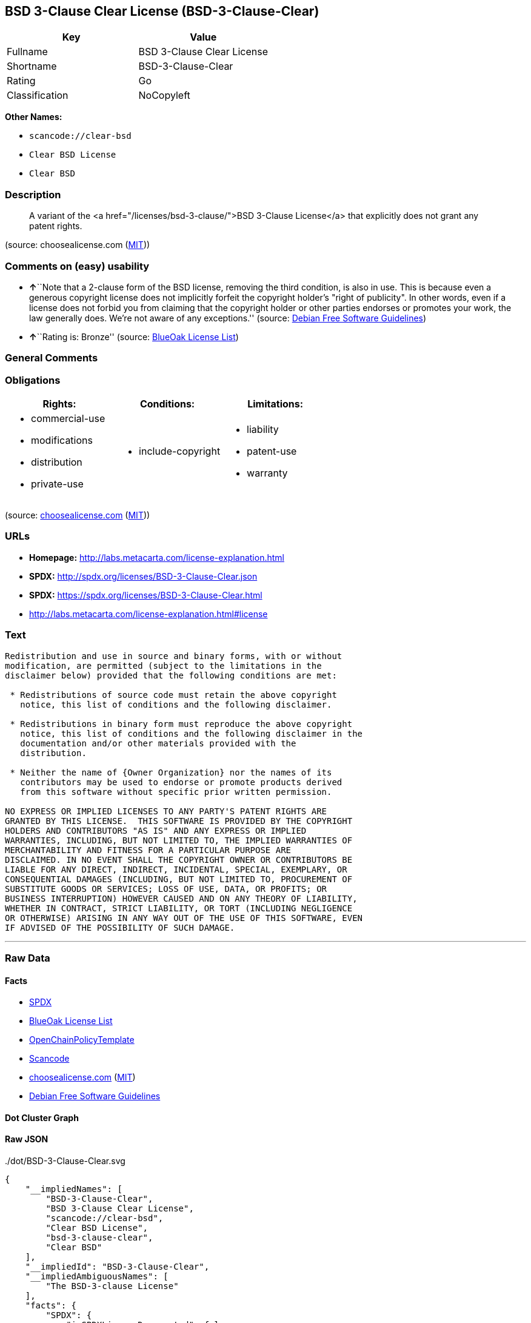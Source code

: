 == BSD 3-Clause Clear License (BSD-3-Clause-Clear)

[cols=",",options="header",]
|===
|Key |Value
|Fullname |BSD 3-Clause Clear License
|Shortname |BSD-3-Clause-Clear
|Rating |Go
|Classification |NoCopyleft
|===

*Other Names:*

* `+scancode://clear-bsd+`
* `+Clear BSD License+`
* `+Clear BSD+`

=== Description

____
A variant of the <a href="/licenses/bsd-3-clause/">BSD 3-Clause
License</a> that explicitly does not grant any patent rights.
____

(source: choosealicense.com
(https://github.com/github/choosealicense.com/blob/gh-pages/LICENSE.md[MIT]))

=== Comments on (easy) usability

* **↑**``Note that a 2-clause form of the BSD license, removing the
third condition, is also in use. This is because even a generous
copyright license does not implicitly forfeit the copyright holder's
"right of publicity". In other words, even if a license does not forbid
you from claiming that the copyright holder or other parties endorses or
promotes your work, the law generally does. We're not aware of any
exceptions.'' (source: https://wiki.debian.org/DFSGLicenses[Debian Free
Software Guidelines])
* **↑**``Rating is: Bronze'' (source:
https://blueoakcouncil.org/list[BlueOak License List])

=== General Comments

=== Obligations

[cols=",,",options="header",]
|===
|Rights: |Conditions: |Limitations:
a|
* commercial-use
* modifications
* distribution
* private-use

a|
* include-copyright

a|
* liability
* patent-use
* warranty

|===

(source:
https://github.com/github/choosealicense.com/blob/gh-pages/_licenses/bsd-3-clause-clear.txt[choosealicense.com]
(https://github.com/github/choosealicense.com/blob/gh-pages/LICENSE.md[MIT]))

=== URLs

* *Homepage:* http://labs.metacarta.com/license-explanation.html
* *SPDX:* http://spdx.org/licenses/BSD-3-Clause-Clear.json
* *SPDX:* https://spdx.org/licenses/BSD-3-Clause-Clear.html
* http://labs.metacarta.com/license-explanation.html#license

=== Text

....
Redistribution and use in source and binary forms, with or without
modification, are permitted (subject to the limitations in the
disclaimer below) provided that the following conditions are met:

 * Redistributions of source code must retain the above copyright
   notice, this list of conditions and the following disclaimer.

 * Redistributions in binary form must reproduce the above copyright
   notice, this list of conditions and the following disclaimer in the
   documentation and/or other materials provided with the
   distribution.

 * Neither the name of {Owner Organization} nor the names of its
   contributors may be used to endorse or promote products derived
   from this software without specific prior written permission.

NO EXPRESS OR IMPLIED LICENSES TO ANY PARTY'S PATENT RIGHTS ARE
GRANTED BY THIS LICENSE.  THIS SOFTWARE IS PROVIDED BY THE COPYRIGHT
HOLDERS AND CONTRIBUTORS "AS IS" AND ANY EXPRESS OR IMPLIED
WARRANTIES, INCLUDING, BUT NOT LIMITED TO, THE IMPLIED WARRANTIES OF
MERCHANTABILITY AND FITNESS FOR A PARTICULAR PURPOSE ARE
DISCLAIMED. IN NO EVENT SHALL THE COPYRIGHT OWNER OR CONTRIBUTORS BE
LIABLE FOR ANY DIRECT, INDIRECT, INCIDENTAL, SPECIAL, EXEMPLARY, OR
CONSEQUENTIAL DAMAGES (INCLUDING, BUT NOT LIMITED TO, PROCUREMENT OF
SUBSTITUTE GOODS OR SERVICES; LOSS OF USE, DATA, OR PROFITS; OR
BUSINESS INTERRUPTION) HOWEVER CAUSED AND ON ANY THEORY OF LIABILITY,
WHETHER IN CONTRACT, STRICT LIABILITY, OR TORT (INCLUDING NEGLIGENCE
OR OTHERWISE) ARISING IN ANY WAY OUT OF THE USE OF THIS SOFTWARE, EVEN
IF ADVISED OF THE POSSIBILITY OF SUCH DAMAGE.
....

'''''

=== Raw Data

==== Facts

* https://spdx.org/licenses/BSD-3-Clause-Clear.html[SPDX]
* https://blueoakcouncil.org/list[BlueOak License List]
* https://github.com/OpenChain-Project/curriculum/raw/ddf1e879341adbd9b297cd67c5d5c16b2076540b/policy-template/Open%20Source%20Policy%20Template%20for%20OpenChain%20Specification%201.2.ods[OpenChainPolicyTemplate]
* https://github.com/nexB/scancode-toolkit/blob/develop/src/licensedcode/data/licenses/clear-bsd.yml[Scancode]
* https://github.com/github/choosealicense.com/blob/gh-pages/_licenses/bsd-3-clause-clear.txt[choosealicense.com]
(https://github.com/github/choosealicense.com/blob/gh-pages/LICENSE.md[MIT])
* https://wiki.debian.org/DFSGLicenses[Debian Free Software Guidelines]

==== Dot Cluster Graph

../dot/BSD-3-Clause-Clear.svg

==== Raw JSON

....
{
    "__impliedNames": [
        "BSD-3-Clause-Clear",
        "BSD 3-Clause Clear License",
        "scancode://clear-bsd",
        "Clear BSD License",
        "bsd-3-clause-clear",
        "Clear BSD"
    ],
    "__impliedId": "BSD-3-Clause-Clear",
    "__impliedAmbiguousNames": [
        "The BSD-3-clause License"
    ],
    "facts": {
        "SPDX": {
            "isSPDXLicenseDeprecated": false,
            "spdxFullName": "BSD 3-Clause Clear License",
            "spdxDetailsURL": "http://spdx.org/licenses/BSD-3-Clause-Clear.json",
            "_sourceURL": "https://spdx.org/licenses/BSD-3-Clause-Clear.html",
            "spdxLicIsOSIApproved": false,
            "spdxSeeAlso": [
                "http://labs.metacarta.com/license-explanation.html#license"
            ],
            "_implications": {
                "__impliedNames": [
                    "BSD-3-Clause-Clear",
                    "BSD 3-Clause Clear License"
                ],
                "__impliedId": "BSD-3-Clause-Clear",
                "__isOsiApproved": false,
                "__impliedURLs": [
                    [
                        "SPDX",
                        "http://spdx.org/licenses/BSD-3-Clause-Clear.json"
                    ],
                    [
                        null,
                        "http://labs.metacarta.com/license-explanation.html#license"
                    ]
                ]
            },
            "spdxLicenseId": "BSD-3-Clause-Clear"
        },
        "Scancode": {
            "otherUrls": null,
            "homepageUrl": "http://labs.metacarta.com/license-explanation.html",
            "shortName": "Clear BSD License",
            "textUrls": null,
            "text": "Redistribution and use in source and binary forms, with or without\nmodification, are permitted (subject to the limitations in the\ndisclaimer below) provided that the following conditions are met:\n\n * Redistributions of source code must retain the above copyright\n   notice, this list of conditions and the following disclaimer.\n\n * Redistributions in binary form must reproduce the above copyright\n   notice, this list of conditions and the following disclaimer in the\n   documentation and/or other materials provided with the\n   distribution.\n\n * Neither the name of {Owner Organization} nor the names of its\n   contributors may be used to endorse or promote products derived\n   from this software without specific prior written permission.\n\nNO EXPRESS OR IMPLIED LICENSES TO ANY PARTY'S PATENT RIGHTS ARE\nGRANTED BY THIS LICENSE.  THIS SOFTWARE IS PROVIDED BY THE COPYRIGHT\nHOLDERS AND CONTRIBUTORS \"AS IS\" AND ANY EXPRESS OR IMPLIED\nWARRANTIES, INCLUDING, BUT NOT LIMITED TO, THE IMPLIED WARRANTIES OF\nMERCHANTABILITY AND FITNESS FOR A PARTICULAR PURPOSE ARE\nDISCLAIMED. IN NO EVENT SHALL THE COPYRIGHT OWNER OR CONTRIBUTORS BE\nLIABLE FOR ANY DIRECT, INDIRECT, INCIDENTAL, SPECIAL, EXEMPLARY, OR\nCONSEQUENTIAL DAMAGES (INCLUDING, BUT NOT LIMITED TO, PROCUREMENT OF\nSUBSTITUTE GOODS OR SERVICES; LOSS OF USE, DATA, OR PROFITS; OR\nBUSINESS INTERRUPTION) HOWEVER CAUSED AND ON ANY THEORY OF LIABILITY,\nWHETHER IN CONTRACT, STRICT LIABILITY, OR TORT (INCLUDING NEGLIGENCE\nOR OTHERWISE) ARISING IN ANY WAY OUT OF THE USE OF THIS SOFTWARE, EVEN\nIF ADVISED OF THE POSSIBILITY OF SUCH DAMAGE.",
            "category": "Permissive",
            "osiUrl": null,
            "owner": "MetaCarta",
            "_sourceURL": "https://github.com/nexB/scancode-toolkit/blob/develop/src/licensedcode/data/licenses/clear-bsd.yml",
            "key": "clear-bsd",
            "name": "Clear BSD License",
            "spdxId": "BSD-3-Clause-Clear",
            "notes": null,
            "_implications": {
                "__impliedNames": [
                    "scancode://clear-bsd",
                    "Clear BSD License",
                    "BSD-3-Clause-Clear"
                ],
                "__impliedId": "BSD-3-Clause-Clear",
                "__impliedCopyleft": [
                    [
                        "Scancode",
                        "NoCopyleft"
                    ]
                ],
                "__calculatedCopyleft": "NoCopyleft",
                "__impliedText": "Redistribution and use in source and binary forms, with or without\nmodification, are permitted (subject to the limitations in the\ndisclaimer below) provided that the following conditions are met:\n\n * Redistributions of source code must retain the above copyright\n   notice, this list of conditions and the following disclaimer.\n\n * Redistributions in binary form must reproduce the above copyright\n   notice, this list of conditions and the following disclaimer in the\n   documentation and/or other materials provided with the\n   distribution.\n\n * Neither the name of {Owner Organization} nor the names of its\n   contributors may be used to endorse or promote products derived\n   from this software without specific prior written permission.\n\nNO EXPRESS OR IMPLIED LICENSES TO ANY PARTY'S PATENT RIGHTS ARE\nGRANTED BY THIS LICENSE.  THIS SOFTWARE IS PROVIDED BY THE COPYRIGHT\nHOLDERS AND CONTRIBUTORS \"AS IS\" AND ANY EXPRESS OR IMPLIED\nWARRANTIES, INCLUDING, BUT NOT LIMITED TO, THE IMPLIED WARRANTIES OF\nMERCHANTABILITY AND FITNESS FOR A PARTICULAR PURPOSE ARE\nDISCLAIMED. IN NO EVENT SHALL THE COPYRIGHT OWNER OR CONTRIBUTORS BE\nLIABLE FOR ANY DIRECT, INDIRECT, INCIDENTAL, SPECIAL, EXEMPLARY, OR\nCONSEQUENTIAL DAMAGES (INCLUDING, BUT NOT LIMITED TO, PROCUREMENT OF\nSUBSTITUTE GOODS OR SERVICES; LOSS OF USE, DATA, OR PROFITS; OR\nBUSINESS INTERRUPTION) HOWEVER CAUSED AND ON ANY THEORY OF LIABILITY,\nWHETHER IN CONTRACT, STRICT LIABILITY, OR TORT (INCLUDING NEGLIGENCE\nOR OTHERWISE) ARISING IN ANY WAY OUT OF THE USE OF THIS SOFTWARE, EVEN\nIF ADVISED OF THE POSSIBILITY OF SUCH DAMAGE.",
                "__impliedURLs": [
                    [
                        "Homepage",
                        "http://labs.metacarta.com/license-explanation.html"
                    ]
                ]
            }
        },
        "OpenChainPolicyTemplate": {
            "isSaaSDeemed": "no",
            "licenseType": "permissive",
            "freedomOrDeath": "no",
            "typeCopyleft": "no",
            "_sourceURL": "https://github.com/OpenChain-Project/curriculum/raw/ddf1e879341adbd9b297cd67c5d5c16b2076540b/policy-template/Open%20Source%20Policy%20Template%20for%20OpenChain%20Specification%201.2.ods",
            "name": "BSD 3-Clause \"Clear License\"",
            "commercialUse": true,
            "spdxId": "BSD-3-Clause-Clear",
            "_implications": {
                "__impliedNames": [
                    "BSD-3-Clause-Clear"
                ]
            }
        },
        "Debian Free Software Guidelines": {
            "LicenseName": "The BSD-3-clause License",
            "State": "DFSGCompatible",
            "_sourceURL": "https://wiki.debian.org/DFSGLicenses",
            "_implications": {
                "__impliedNames": [
                    "BSD-3-Clause-Clear"
                ],
                "__impliedAmbiguousNames": [
                    "The BSD-3-clause License"
                ],
                "__impliedJudgement": [
                    [
                        "Debian Free Software Guidelines",
                        {
                            "tag": "PositiveJudgement",
                            "contents": "Note that a 2-clause form of the BSD license, removing the third condition, is also in use. This is because even a generous copyright license does not implicitly forfeit the copyright holder's \"right of publicity\". In other words, even if a license does not forbid you from claiming that the copyright holder or other parties endorses or promotes your work, the law generally does. We're not aware of any exceptions."
                        }
                    ]
                ]
            },
            "Comment": "Note that a 2-clause form of the BSD license, removing the third condition, is also in use. This is because even a generous copyright license does not implicitly forfeit the copyright holder's \"right of publicity\". In other words, even if a license does not forbid you from claiming that the copyright holder or other parties endorses or promotes your work, the law generally does. We're not aware of any exceptions.",
            "LicenseId": "BSD-3-Clause-Clear"
        },
        "BlueOak License List": {
            "BlueOakRating": "Bronze",
            "url": "https://spdx.org/licenses/BSD-3-Clause-Clear.html",
            "isPermissive": true,
            "_sourceURL": "https://blueoakcouncil.org/list",
            "name": "BSD 3-Clause Clear License",
            "id": "BSD-3-Clause-Clear",
            "_implications": {
                "__impliedNames": [
                    "BSD-3-Clause-Clear",
                    "BSD 3-Clause Clear License"
                ],
                "__impliedJudgement": [
                    [
                        "BlueOak License List",
                        {
                            "tag": "PositiveJudgement",
                            "contents": "Rating is: Bronze"
                        }
                    ]
                ],
                "__impliedCopyleft": [
                    [
                        "BlueOak License List",
                        "NoCopyleft"
                    ]
                ],
                "__calculatedCopyleft": "NoCopyleft",
                "__impliedURLs": [
                    [
                        "SPDX",
                        "https://spdx.org/licenses/BSD-3-Clause-Clear.html"
                    ]
                ]
            }
        },
        "choosealicense.com": {
            "limitations": [
                "liability",
                "patent-use",
                "warranty"
            ],
            "_sourceURL": "https://github.com/github/choosealicense.com/blob/gh-pages/_licenses/bsd-3-clause-clear.txt",
            "content": "---\ntitle: BSD 3-Clause Clear License\nspdx-id: BSD-3-Clause-Clear\nnickname: Clear BSD\n\ndescription: A variant of the <a href=\"/licenses/bsd-3-clause/\">BSD 3-Clause License</a> that explicitly does not grant any patent rights.\n\nhow: Create a text file (typically named LICENSE or LICENSE.txt) in the root of your source code and copy the text of the license into the file. Replace [year] with the current year and [fullname] with the name (or names) of the copyright holders.\n\nusing:\n\npermissions:\n  - commercial-use\n  - modifications\n  - distribution\n  - private-use\n\nconditions:\n  - include-copyright\n\nlimitations:\n  - liability\n  - patent-use\n  - warranty\n\n---\n\nThe Clear BSD License\n\nCopyright (c) [year] [fullname]\nAll rights reserved.\n\nRedistribution and use in source and binary forms, with or without\nmodification, are permitted (subject to the limitations in the disclaimer\nbelow) provided that the following conditions are met:\n\n     * Redistributions of source code must retain the above copyright notice,\n     this list of conditions and the following disclaimer.\n\n     * Redistributions in binary form must reproduce the above copyright\n     notice, this list of conditions and the following disclaimer in the\n     documentation and/or other materials provided with the distribution.\n\n     * Neither the name of the copyright holder nor the names of its\n     contributors may be used to endorse or promote products derived from this\n     software without specific prior written permission.\n\nNO EXPRESS OR IMPLIED LICENSES TO ANY PARTY'S PATENT RIGHTS ARE GRANTED BY\nTHIS LICENSE. THIS SOFTWARE IS PROVIDED BY THE COPYRIGHT HOLDERS AND\nCONTRIBUTORS \"AS IS\" AND ANY EXPRESS OR IMPLIED WARRANTIES, INCLUDING, BUT NOT\nLIMITED TO, THE IMPLIED WARRANTIES OF MERCHANTABILITY AND FITNESS FOR A\nPARTICULAR PURPOSE ARE DISCLAIMED. IN NO EVENT SHALL THE COPYRIGHT HOLDER OR\nCONTRIBUTORS BE LIABLE FOR ANY DIRECT, INDIRECT, INCIDENTAL, SPECIAL,\nEXEMPLARY, OR CONSEQUENTIAL DAMAGES (INCLUDING, BUT NOT LIMITED TO,\nPROCUREMENT OF SUBSTITUTE GOODS OR SERVICES; LOSS OF USE, DATA, OR PROFITS; OR\nBUSINESS INTERRUPTION) HOWEVER CAUSED AND ON ANY THEORY OF LIABILITY, WHETHER\nIN CONTRACT, STRICT LIABILITY, OR TORT (INCLUDING NEGLIGENCE OR OTHERWISE)\nARISING IN ANY WAY OUT OF THE USE OF THIS SOFTWARE, EVEN IF ADVISED OF THE\nPOSSIBILITY OF SUCH DAMAGE.\n",
            "name": "bsd-3-clause-clear",
            "hidden": null,
            "spdxId": "BSD-3-Clause-Clear",
            "conditions": [
                "include-copyright"
            ],
            "permissions": [
                "commercial-use",
                "modifications",
                "distribution",
                "private-use"
            ],
            "featured": null,
            "nickname": "Clear BSD",
            "how": "Create a text file (typically named LICENSE or LICENSE.txt) in the root of your source code and copy the text of the license into the file. Replace [year] with the current year and [fullname] with the name (or names) of the copyright holders.",
            "title": "BSD 3-Clause Clear License",
            "_implications": {
                "__impliedNames": [
                    "bsd-3-clause-clear",
                    "BSD-3-Clause-Clear",
                    "Clear BSD"
                ],
                "__obligations": {
                    "limitations": [
                        {
                            "tag": "ImpliedLimitation",
                            "contents": "liability"
                        },
                        {
                            "tag": "ImpliedLimitation",
                            "contents": "patent-use"
                        },
                        {
                            "tag": "ImpliedLimitation",
                            "contents": "warranty"
                        }
                    ],
                    "rights": [
                        {
                            "tag": "ImpliedRight",
                            "contents": "commercial-use"
                        },
                        {
                            "tag": "ImpliedRight",
                            "contents": "modifications"
                        },
                        {
                            "tag": "ImpliedRight",
                            "contents": "distribution"
                        },
                        {
                            "tag": "ImpliedRight",
                            "contents": "private-use"
                        }
                    ],
                    "conditions": [
                        {
                            "tag": "ImpliedCondition",
                            "contents": "include-copyright"
                        }
                    ]
                }
            },
            "description": "A variant of the <a href=\"/licenses/bsd-3-clause/\">BSD 3-Clause License</a> that explicitly does not grant any patent rights."
        }
    },
    "__impliedJudgement": [
        [
            "BlueOak License List",
            {
                "tag": "PositiveJudgement",
                "contents": "Rating is: Bronze"
            }
        ],
        [
            "Debian Free Software Guidelines",
            {
                "tag": "PositiveJudgement",
                "contents": "Note that a 2-clause form of the BSD license, removing the third condition, is also in use. This is because even a generous copyright license does not implicitly forfeit the copyright holder's \"right of publicity\". In other words, even if a license does not forbid you from claiming that the copyright holder or other parties endorses or promotes your work, the law generally does. We're not aware of any exceptions."
            }
        ]
    ],
    "__impliedCopyleft": [
        [
            "BlueOak License List",
            "NoCopyleft"
        ],
        [
            "Scancode",
            "NoCopyleft"
        ]
    ],
    "__calculatedCopyleft": "NoCopyleft",
    "__obligations": {
        "limitations": [
            {
                "tag": "ImpliedLimitation",
                "contents": "liability"
            },
            {
                "tag": "ImpliedLimitation",
                "contents": "patent-use"
            },
            {
                "tag": "ImpliedLimitation",
                "contents": "warranty"
            }
        ],
        "rights": [
            {
                "tag": "ImpliedRight",
                "contents": "commercial-use"
            },
            {
                "tag": "ImpliedRight",
                "contents": "modifications"
            },
            {
                "tag": "ImpliedRight",
                "contents": "distribution"
            },
            {
                "tag": "ImpliedRight",
                "contents": "private-use"
            }
        ],
        "conditions": [
            {
                "tag": "ImpliedCondition",
                "contents": "include-copyright"
            }
        ]
    },
    "__isOsiApproved": false,
    "__impliedText": "Redistribution and use in source and binary forms, with or without\nmodification, are permitted (subject to the limitations in the\ndisclaimer below) provided that the following conditions are met:\n\n * Redistributions of source code must retain the above copyright\n   notice, this list of conditions and the following disclaimer.\n\n * Redistributions in binary form must reproduce the above copyright\n   notice, this list of conditions and the following disclaimer in the\n   documentation and/or other materials provided with the\n   distribution.\n\n * Neither the name of {Owner Organization} nor the names of its\n   contributors may be used to endorse or promote products derived\n   from this software without specific prior written permission.\n\nNO EXPRESS OR IMPLIED LICENSES TO ANY PARTY'S PATENT RIGHTS ARE\nGRANTED BY THIS LICENSE.  THIS SOFTWARE IS PROVIDED BY THE COPYRIGHT\nHOLDERS AND CONTRIBUTORS \"AS IS\" AND ANY EXPRESS OR IMPLIED\nWARRANTIES, INCLUDING, BUT NOT LIMITED TO, THE IMPLIED WARRANTIES OF\nMERCHANTABILITY AND FITNESS FOR A PARTICULAR PURPOSE ARE\nDISCLAIMED. IN NO EVENT SHALL THE COPYRIGHT OWNER OR CONTRIBUTORS BE\nLIABLE FOR ANY DIRECT, INDIRECT, INCIDENTAL, SPECIAL, EXEMPLARY, OR\nCONSEQUENTIAL DAMAGES (INCLUDING, BUT NOT LIMITED TO, PROCUREMENT OF\nSUBSTITUTE GOODS OR SERVICES; LOSS OF USE, DATA, OR PROFITS; OR\nBUSINESS INTERRUPTION) HOWEVER CAUSED AND ON ANY THEORY OF LIABILITY,\nWHETHER IN CONTRACT, STRICT LIABILITY, OR TORT (INCLUDING NEGLIGENCE\nOR OTHERWISE) ARISING IN ANY WAY OUT OF THE USE OF THIS SOFTWARE, EVEN\nIF ADVISED OF THE POSSIBILITY OF SUCH DAMAGE.",
    "__impliedURLs": [
        [
            "SPDX",
            "http://spdx.org/licenses/BSD-3-Clause-Clear.json"
        ],
        [
            null,
            "http://labs.metacarta.com/license-explanation.html#license"
        ],
        [
            "SPDX",
            "https://spdx.org/licenses/BSD-3-Clause-Clear.html"
        ],
        [
            "Homepage",
            "http://labs.metacarta.com/license-explanation.html"
        ]
    ]
}
....